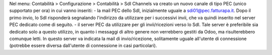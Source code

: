 Nel menu: Contabilità > Configurazione > Contabilità > SdI Channels va creato
un nuovo canale di tipo PEC (unico supportato per ora) in cui vanno inseriti:
- la mail PEC dello SdI, inizialmente uguale a sdi01@pec.fatturapa.it.
Dopo il primo invio, lo SdI risponderà segnalando l'indirizzo da utilizzare
per i successivi invii, che va quindi inserito nel server PEC dedicato come di
seguito.
- il server PEC da utilizzare per gli invii/ricezioni verso lo SdI. Tale
server è preferibile sia dedicato solo a questo utilizzo, in quanto i messaggi
di altro genere non verrebbero gestiti da Odoo, ma risulterebbero comunque
letti. In questo server va indicata la mail di invio/ricezione, solitamente
uguale all'utente di connessione (potrebbe essere diversa dall'utente di
connessione in casi particolari).